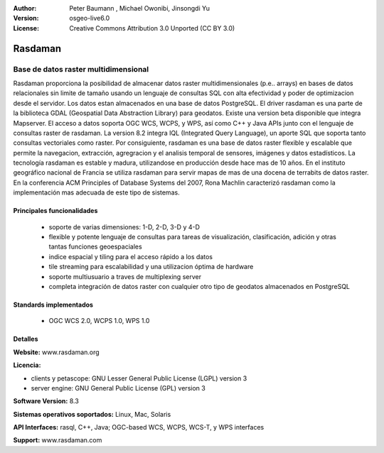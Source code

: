 :Author: Peter Baumann , Michael Owonibi, Jinsongdi Yu
:Version: osgeo-live6.0
:License: Creative Commons Attribution 3.0 Unported (CC BY 3.0)

.. _rasdaman-overview-es:

.. image:: ../../images/project_logos/logo-rasdaman.png
 :scale: 100 %
 :alt: project logo
  :align: right
  :target: http://rasdaman.org



Rasdaman
================================================================================

Base de datos raster multidimensional
~~~~~~~~~~~~~~~~~~~~~~~~~~~~~~~~~~~~~~~~~~~~~~~~~~~~~~~~~~~~~~~~~~~~~~~~~~~~~~~~

Rasdaman proporciona la posibilidad de almacenar datos raster multidimensionales (p.e.. arrays) en bases de datos relacionales sin limite de tamaño usando un lenguaje de consultas SQL con alta efectividad y poder de optimizacion desde el servidor.
Los datos estan almacenados en una base de datos PostgreSQL.
El driver rasdaman es una parte de la biblioteca GDAL (Geospatial Data Abstraction Library) para geodatos. Existe una version beta disponible que integra Mapserver.
El acceso a datos soporta OGC WCS, WCPS, y WPS, así como C++ y Java APIs junto con el lenguaje de consultas raster de rasdaman.
La version 8.2 integra IQL (Integrated Query Language), un aporte SQL que soporta tanto consultas vectoriales como raster.
Por consiguiente, rasdaman es una base de datos raster flexible y escalable que permite la navegacion, extracción, agregracion y el analisis temporal de sensores, imágenes y datos estadísticos.
La tecnología rasdaman es estable y madura, utilizandose en producción desde hace mas de 10 años. En el instituto geográfico nacional de Francia se utiliza rasdaman para servir mapas de mas de una docena de terrabits de datos raster.
En la conferencia ACM Principles of Database Systems del 2007, Rona Machlin caracterizó rasdaman como la implementación mas adecuada de este tipo de sistemas.

.. image:: ../../images/screenshots/1024x768/rasdaman-collage.png
  :scale: 100 %
  :align: right

Principales funcionalidades
--------------------------------------------------------------------------------

    * soporte de varias dimensiones: 1-D, 2-D, 3-D y 4-D
    * flexible y potente lenguaje de consultas para tareas de visualización, clasificación, adición y otras tantas funciones geoespaciales
    * indice espacial y tiling para el acceso rápido a los datos
    * tile streaming para escalabilidad y una utilizacion óptima de hardware
    * soporte multiusuario a traves de multiplexing server
    * completa integración de datos raster con cualquier otro tipo de geodatos almacenados en PostgreSQL

Standards implementados
--------------------------------------------------------------------------------

    * OGC WCS 2.0, WCPS 1.0, WPS 1.0

Detalles
--------------------------------------------------------------------------------

**Website:** www.rasdaman.org

**Licencia:**

* clients y petascope: GNU Lesser General Public License (LGPL) version 3
* server engine: GNU General Public License (GPL) version 3

**Software Version:** 8.3

**Sistemas operativos soportados:** Linux, Mac, Solaris

**API Interfaces:** rasql, C++, Java; OGC-based WCS, WCPS, WCS-T, y WPS interfaces

**Support:**  www.rasdaman.com

